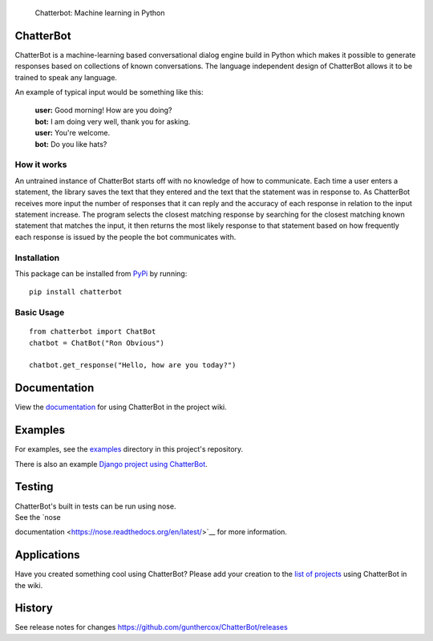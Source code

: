.. figure:: http://i.imgur.com/b3SCmGT.png
   :alt: Chatterbot: Machine learning in Python

   Chatterbot: Machine learning in Python
ChatterBot
==========

ChatterBot is a machine-learning based conversational dialog engine
build in Python which makes it possible to generate responses based on
collections of known conversations. The language independent design of
ChatterBot allows it to be trained to speak any language.

|Package Version| |Requirements Status| |Build Status| |Coverage Status|
|Code Climate|

An example of typical input would be something like this:

    | **user:** Good morning! How are you doing?
    | **bot:** I am doing very well, thank you for asking.
    | **user:** You're welcome.
    | **bot:** Do you like hats?

How it works
------------

An untrained instance of ChatterBot starts off with no knowledge of how
to communicate. Each time a user enters a statement, the library saves
the text that they entered and the text that the statement was in
response to. As ChatterBot receives more input the number of responses
that it can reply and the accuracy of each response in relation to the
input statement increase. The program selects the closest matching
response by searching for the closest matching known statement that
matches the input, it then returns the most likely response to that
statement based on how frequently each response is issued by the people
the bot communicates with.

Installation
------------

This package can be installed from
`PyPi <https://pypi.python.org/pypi/ChatterBot>`__ by running:

::

    pip install chatterbot

Basic Usage
-----------

::

    from chatterbot import ChatBot
    chatbot = ChatBot("Ron Obvious")

    chatbot.get_response("Hello, how are you today?")

Documentation
=============

View the
`documentation <https://github.com/gunthercox/ChatterBot/wiki/Quick-Start>`__
for using ChatterBot in the project wiki.

Examples
========

For examples, see the
`examples <https://github.com/gunthercox/ChatterBot/tree/master/examples>`__
directory in this project's repository.

There is also an example `Django project using
ChatterBot <https://github.com/gunthercox/django_chatterbot>`__.

Testing
=======

| ChatterBot's built in tests can be run using nose.
| See the `nose
documentation <https://nose.readthedocs.org/en/latest/>`__ for more
information.

Applications
============

Have you created something cool using ChatterBot? Please add your
creation to the `list of
projects <https://github.com/gunthercox/ChatterBot/wiki/ChatterBot-Showcase>`__
using ChatterBot in the wiki.

History
=======

See release notes for changes
https://github.com/gunthercox/ChatterBot/releases

.. |Package Version| image:: https://badge.fury.io/py/ChatterBot.png
   :target: http://badge.fury.io/py/ChatterBot
.. |Requirements Status| image:: https://requires.io/github/gunthercox/ChatterBot/requirements.svg?branch=master
   :target: https://requires.io/github/gunthercox/ChatterBot/requirements/?branch=master
.. |Build Status| image:: https://travis-ci.org/gunthercox/ChatterBot.svg?branch=master
   :target: https://travis-ci.org/gunthercox/ChatterBot
.. |Coverage Status| image:: https://img.shields.io/coveralls/gunthercox/ChatterBot.svg
   :target: https://coveralls.io/r/gunthercox/ChatterBot
.. |Code Climate| image:: https://codeclimate.com/github/gunthercox/ChatterBot/badges/gpa.svg
   :target: https://codeclimate.com/github/gunthercox/ChatterBot


